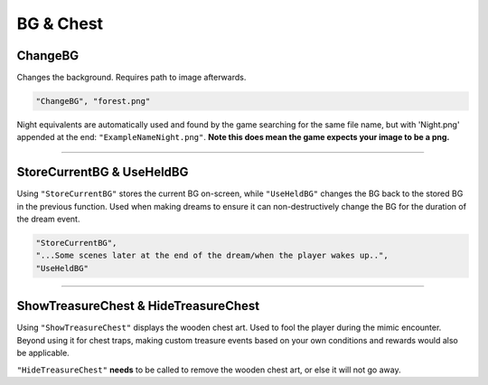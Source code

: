 .. _BGandChest:

**BG & Chest**
===============

.. _ChangeBGFunc:

**ChangeBG**
-------------

Changes the background. Requires path to image afterwards.

.. code-block:: javascript

  "ChangeBG", "forest.png"

Night equivalents are automatically used and found by the game searching for the same file name, but with 'Night.png' appended at the end: ``"ExampleNameNight.png"``.
**Note this does mean the game expects your image to be a png.**

----

.. _StoreBG:

**StoreCurrentBG & UseHeldBG**
-------------------------------

Using ``"StoreCurrentBG"`` stores the current BG on-screen, while ``"UseHeldBG"`` changes the BG back to the stored BG in the previous function.
Used when making dreams to ensure it can non-destructively change the BG for the duration of the dream event.

.. code-block:: javascript

  "StoreCurrentBG",
  "...Some scenes later at the end of the dream/when the player wakes up..",
  "UseHeldBG"

----

.. _ShowTreasureChest:

**ShowTreasureChest & HideTreasureChest**
------------------------------------------

Using ``"ShowTreasureChest"`` displays the wooden chest art. Used to fool the player during the mimic encounter.
Beyond using it for chest traps, making custom treasure events based on your own conditions and rewards would also be applicable.

``"HideTreasureChest"`` **needs** to be called to remove the wooden chest art, or else it will not go away.
